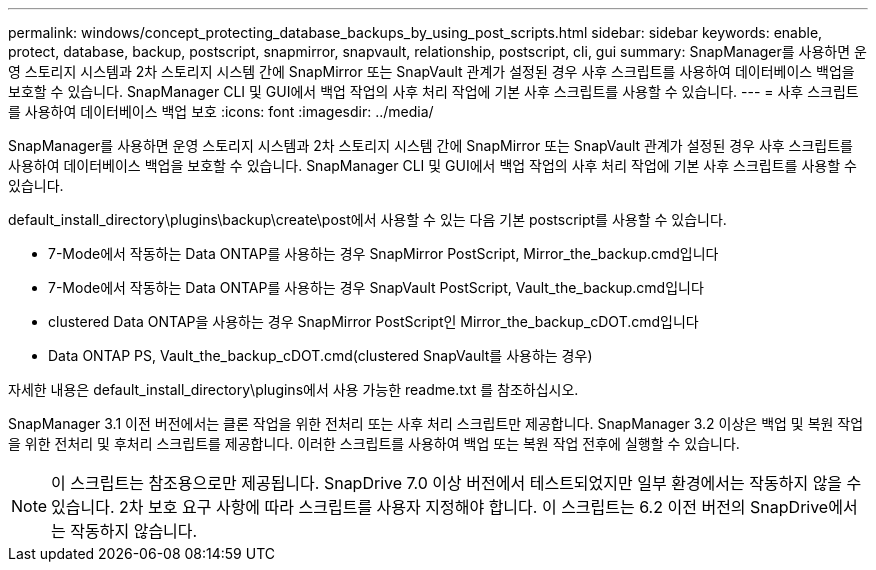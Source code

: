 ---
permalink: windows/concept_protecting_database_backups_by_using_post_scripts.html 
sidebar: sidebar 
keywords: enable, protect, database, backup, postscript, snapmirror, snapvault, relationship, postscript, cli, gui 
summary: SnapManager를 사용하면 운영 스토리지 시스템과 2차 스토리지 시스템 간에 SnapMirror 또는 SnapVault 관계가 설정된 경우 사후 스크립트를 사용하여 데이터베이스 백업을 보호할 수 있습니다. SnapManager CLI 및 GUI에서 백업 작업의 사후 처리 작업에 기본 사후 스크립트를 사용할 수 있습니다. 
---
= 사후 스크립트를 사용하여 데이터베이스 백업 보호
:icons: font
:imagesdir: ../media/


[role="lead"]
SnapManager를 사용하면 운영 스토리지 시스템과 2차 스토리지 시스템 간에 SnapMirror 또는 SnapVault 관계가 설정된 경우 사후 스크립트를 사용하여 데이터베이스 백업을 보호할 수 있습니다. SnapManager CLI 및 GUI에서 백업 작업의 사후 처리 작업에 기본 사후 스크립트를 사용할 수 있습니다.

default_install_directory\plugins\backup\create\post에서 사용할 수 있는 다음 기본 postscript를 사용할 수 있습니다.

* 7-Mode에서 작동하는 Data ONTAP를 사용하는 경우 SnapMirror PostScript, Mirror_the_backup.cmd입니다
* 7-Mode에서 작동하는 Data ONTAP를 사용하는 경우 SnapVault PostScript, Vault_the_backup.cmd입니다
* clustered Data ONTAP을 사용하는 경우 SnapMirror PostScript인 Mirror_the_backup_cDOT.cmd입니다
* Data ONTAP PS, Vault_the_backup_cDOT.cmd(clustered SnapVault를 사용하는 경우)


자세한 내용은 default_install_directory\plugins에서 사용 가능한 readme.txt 를 참조하십시오.

SnapManager 3.1 이전 버전에서는 클론 작업을 위한 전처리 또는 사후 처리 스크립트만 제공합니다. SnapManager 3.2 이상은 백업 및 복원 작업을 위한 전처리 및 후처리 스크립트를 제공합니다. 이러한 스크립트를 사용하여 백업 또는 복원 작업 전후에 실행할 수 있습니다.


NOTE: 이 스크립트는 참조용으로만 제공됩니다. SnapDrive 7.0 이상 버전에서 테스트되었지만 일부 환경에서는 작동하지 않을 수 있습니다. 2차 보호 요구 사항에 따라 스크립트를 사용자 지정해야 합니다. 이 스크립트는 6.2 이전 버전의 SnapDrive에서는 작동하지 않습니다.
